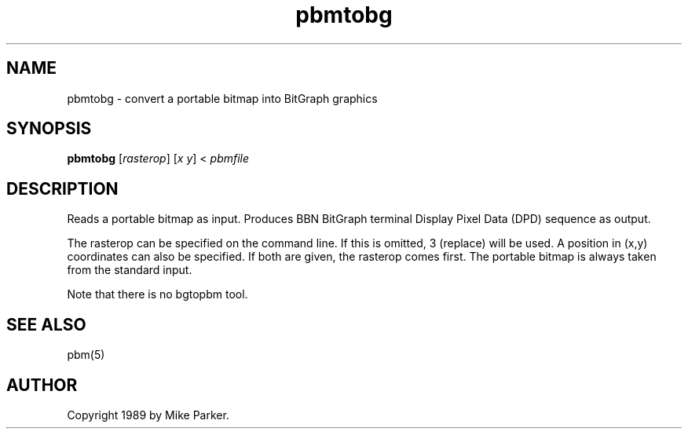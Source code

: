 .TH pbmtobg 1 "16 May 1989"
.SH NAME
pbmtobg - convert a portable bitmap into BitGraph graphics
.SH SYNOPSIS
.B pbmtobg
.RI [ rasterop ]
.RI [ x
.IR y ]
<
.I pbmfile
.SH DESCRIPTION
Reads a portable bitmap as input.
Produces BBN BitGraph terminal Display Pixel Data (DPD) sequence as output.
.PP
The rasterop can be specified on the command line.  If this is omitted, 3
(replace) will be used.  A position in (x,y) coordinates can also be
specified.  If both are given, the rasterop comes first.  The portable bitmap
is always taken from the standard input.
.PP
Note that there is no bgtopbm tool.
.SH "SEE ALSO"
pbm(5)
.SH AUTHOR
Copyright 1989 by Mike Parker.
.\" Permission to use, copy, modify, and distribute this software and its
.\" documentation for any purpose and without fee is hereby granted, provided
.\" that the above copyright notice appear in all copies and that both that
.\" copyright notice and this permission notice appear in supporting
.\" documentation.  This software is provided "as is" without express or
.\" implied warranty.
